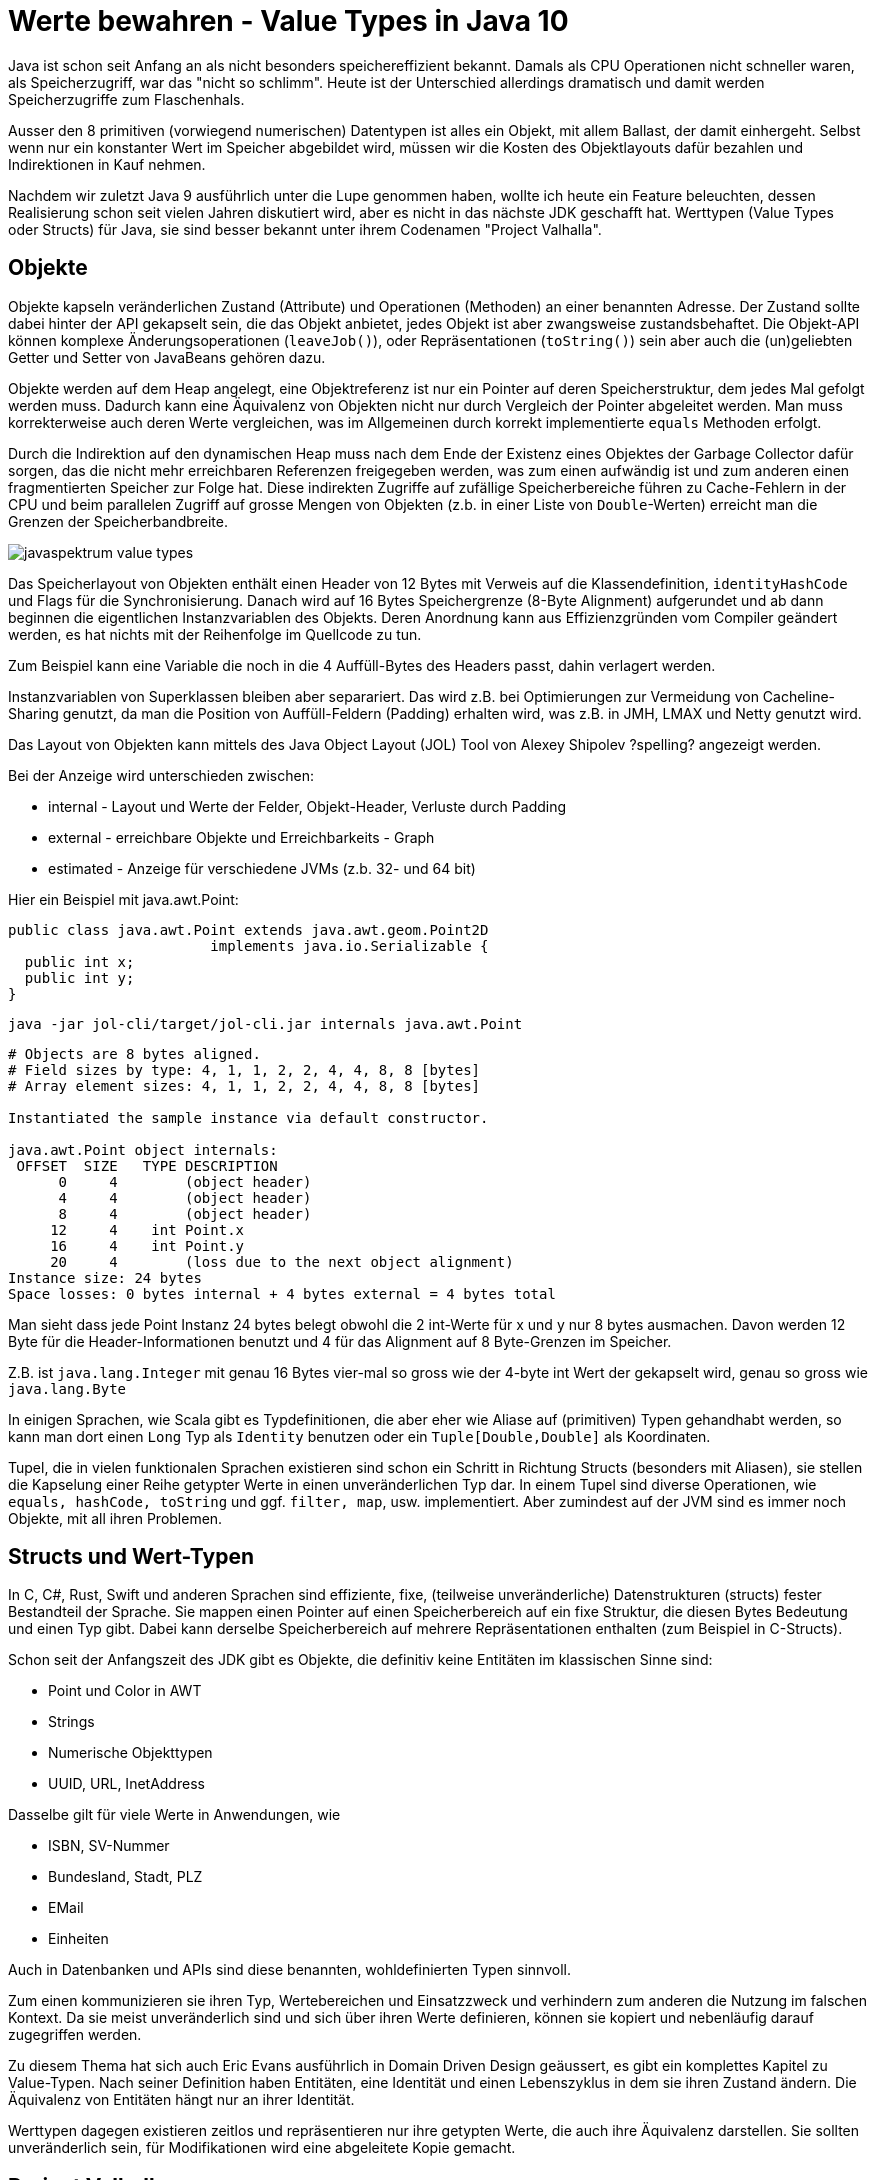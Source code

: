 = Werte bewahren - Value Types in Java 10

Java ist schon seit Anfang an als nicht besonders speichereffizient bekannt.
Damals als CPU Operationen nicht schneller waren, als Speicherzugriff, war das "nicht so schlimm".
Heute ist der Unterschied allerdings dramatisch und damit werden Speicherzugriffe zum Flaschenhals.

Ausser den 8 primitiven (vorwiegend numerischen) Datentypen ist alles ein Objekt, mit allem Ballast, der damit einhergeht.
Selbst wenn nur ein konstanter Wert im Speicher abgebildet wird, müssen wir die Kosten des Objektlayouts dafür bezahlen und Indirektionen in Kauf nehmen.

Nachdem wir zuletzt Java 9 ausführlich unter die Lupe genommen haben, wollte ich heute ein Feature beleuchten, dessen Realisierung schon seit vielen Jahren diskutiert wird, aber es nicht in das nächste JDK geschafft hat. 
// James Gosling’s call for “efficient classes”.
Werttypen (Value Types oder Structs) für Java, sie sind besser bekannt unter ihrem Codenamen "Project Valhalla".

== Objekte

Objekte kapseln veränderlichen Zustand (Attribute) und Operationen (Methoden) an einer benannten Adresse.
Der Zustand sollte dabei hinter der API gekapselt sein, die das Objekt anbietet, jedes Objekt ist aber zwangsweise zustandsbehaftet.
Die Objekt-API können komplexe Änderungsoperationen (`leaveJob()`), oder Repräsentationen (`toString()`) sein aber auch die (un)geliebten Getter und Setter von JavaBeans gehören dazu.

Objekte werden auf dem Heap angelegt, eine Objektreferenz ist nur ein Pointer auf deren Speicherstruktur, dem jedes Mal gefolgt werden muss.
Dadurch kann eine Äquivalenz von Objekten nicht nur durch Vergleich der Pointer abgeleitet werden. 
Man muss korrekterweise auch deren Werte vergleichen, was im Allgemeinen durch korrekt implementierte `equals` Methoden erfolgt.

Durch die Indirektion auf den dynamischen Heap muss nach dem Ende der Existenz eines Objektes der Garbage Collector dafür sorgen, das die nicht mehr erreichbaren Referenzen freigegeben werden, was zum einen aufwändig ist und zum anderen einen fragmentierten Speicher zur Folge hat.
Diese indirekten Zugriffe auf zufällige Speicherbereiche führen zu Cache-Fehlern in der CPU und beim parallelen Zugriff auf grosse Mengen von Objekten (z.b. in einer Liste von `Double`-Werten) erreicht man die Grenzen der Speicherbandbreite.

image::https://dl.dropboxusercontent.com/u/14493611/javaspektrum-value-types.png[]

Das Speicherlayout von Objekten enthält einen Header von 12 Bytes mit Verweis auf die Klassendefinition, `identityHashCode` und Flags für die Synchronisierung.
// Selbst Klassen mit nur finalen Feldern benötigen aufgrund des `java.lang.Object` Kontraktes, dass sie für Synchronisation genutzt werden können, nicht auf den Header verzichten.
Danach wird auf 16 Bytes Speichergrenze (8-Byte Alignment) aufgerundet und ab dann beginnen die eigentlichen Instanzvariablen des Objekts.
Deren Anordnung kann aus Effizienzgründen vom Compiler geändert werden, es hat nichts mit der Reihenfolge im Quellcode zu tun.

Zum Beispiel kann eine Variable die noch in die 4 Auffüll-Bytes des Headers passt, dahin verlagert werden.

Instanzvariablen von Superklassen bleiben aber separariert. 
Das wird z.B. bei Optimierungen zur Vermeidung von Cacheline-Sharing genutzt, da man die Position von Auffüll-Feldern (Padding) erhalten wird, was z.B. in JMH, LMAX und Netty genutzt wird.

// TODO Picture

Das Layout von Objekten kann mittels des Java Object Layout (JOL) Tool von Alexey Shipolev ?spelling? angezeigt werden.

Bei der Anzeige wird unterschieden zwischen:

* internal - Layout und Werte der Felder, Objekt-Header, Verluste durch Padding
* external - erreichbare Objekte und Erreichbarkeits - Graph
* estimated - Anzeige für verschiedene JVMs (z.b. 32- und 64 bit)

Hier ein Beispiel mit java.awt.Point:

[source,java]
----
public class java.awt.Point extends java.awt.geom.Point2D 
                        implements java.io.Serializable {
  public int x;
  public int y;
}
----

`java -jar jol-cli/target/jol-cli.jar internals java.awt.Point`

----
# Objects are 8 bytes aligned.
# Field sizes by type: 4, 1, 1, 2, 2, 4, 4, 8, 8 [bytes]
# Array element sizes: 4, 1, 1, 2, 2, 4, 4, 8, 8 [bytes]

Instantiated the sample instance via default constructor.

java.awt.Point object internals:
 OFFSET  SIZE   TYPE DESCRIPTION                              
      0     4        (object header)                          
      4     4        (object header)                          
      8     4        (object header)                          
     12     4    int Point.x                                  
     16     4    int Point.y                                  
     20     4        (loss due to the next object alignment)
Instance size: 24 bytes
Space losses: 0 bytes internal + 4 bytes external = 4 bytes total
----

Man sieht dass jede Point Instanz 24 bytes belegt obwohl die 2 int-Werte für x und y nur 8 bytes ausmachen.
Davon werden 12 Byte für die Header-Informationen benutzt und 4 für das Alignment auf 8 Byte-Grenzen im Speicher.

Z.B. ist `java.lang.Integer` mit genau 16 Bytes vier-mal so gross wie der 4-byte int Wert der gekapselt wird, genau so gross wie `java.lang.Byte`

In einigen Sprachen, wie Scala gibt es Typdefinitionen, die aber eher wie Aliase auf (primitiven) Typen gehandhabt werden, so kann man dort einen `Long` Typ als `Identity` benutzen oder ein `Tuple[Double,Double]` als Koordinaten.

Tupel, die in vielen funktionalen Sprachen existieren sind schon ein Schritt in Richtung Structs (besonders mit Aliasen), sie stellen die Kapselung einer Reihe getypter Werte in einen unveränderlichen Typ dar.
In einem Tupel sind diverse Operationen, wie `equals, hashCode, toString` und ggf. `filter, map`, usw. implementiert.
Aber zumindest auf der JVM sind es immer noch Objekte, mit all ihren Problemen.

== Structs und Wert-Typen

In C, C#, Rust, Swift und anderen Sprachen sind effiziente, fixe, (teilweise unveränderliche) Datenstrukturen (structs) fester Bestandteil der Sprache.
Sie mappen einen Pointer auf einen Speicherbereich auf ein fixe Struktur, die diesen Bytes Bedeutung und einen Typ gibt.
Dabei kann derselbe Speicherbereich auf mehrere Repräsentationen enthalten (zum Beispiel in C-Structs).

Schon seit der Anfangszeit des JDK gibt es Objekte, die definitiv keine Entitäten im klassischen Sinne sind:

* Point und Color in AWT
* Strings
* Numerische Objekttypen
* UUID, URL, InetAddress

Dasselbe gilt für viele Werte in Anwendungen, wie

* ISBN, SV-Nummer
* Bundesland, Stadt, PLZ
* EMail
* Einheiten

Auch in Datenbanken und APIs sind diese benannten, wohldefinierten Typen sinnvoll.

Zum einen kommunizieren sie ihren Typ, Wertebereichen und Einsatzzweck und verhindern zum anderen die Nutzung im falschen Kontext.
Da sie meist unveränderlich sind und sich über ihren Werte definieren, können sie kopiert und nebenläufig darauf zugegriffen werden.

Zu diesem Thema hat sich auch Eric Evans ausführlich in Domain Driven Design geäussert, es gibt ein komplettes Kapitel zu Value-Typen.
Nach seiner Definition haben Entitäten, eine Identität und einen Lebenszyklus in dem sie ihren Zustand ändern.
Die Äquivalenz von Entitäten hängt nur an ihrer Identität.

Werttypen dagegen existieren zeitlos und repräsentieren nur ihre getypten Werte, die auch ihre Äquivalenz darstellen.
Sie sollten unveränderlich sein, für Modifikationen wird eine abgeleitete Kopie gemacht.

== Project Valhalla

Im April 2014 wurde, von John Rose zusammen mit Guy Steele und Brian Goetz ein Artikel "State of the Values" veröffentlicht, der die existierenden Probleme analysiert und potentielle Lösungen aufzeigt.

Das Credo war "Codes like a class, works like an int!", d.h. die Nutzung von Werttypen sollte so bequem aussehen und funktionieren, wie bei Klassen, aber ihre Speicher und Resourceneffizienz (z.B. mögliche Allokation auf dem Stack) den primitiven Werten entsprechen.

Bei der Einführung von Werttypen müssen sowohl die Sprache, als auch die JVM (Allozierung, neue Bytecodes, ggf. Intrinsics) erweitert werden.
Besonders für die Nutzung von Werttypen mit Generics muss auch der Compiler anders mit generifizierten Typen umgehen, und ggf. spezialisierten Code erzeugen.

Brian Goetz hat die Diskussion im Oktober 2016 [GoetzGoals] auf weitere wichtige Ziele des Projektes gelenkt, die nichts mit Effizienz zu tun haben.
Sauber in die Sprache integrierte Werttypen ermöglichen eine performante Abstraktion, Kapselung, Wartbarkeit und Kompatibilität von primitiven Werten.
Das geht einher mit den Betrachtungen von Werttypen in Domain Driven Design, das die Nutzung reiner primitiver Werte nicht gutheisst, da sie keine Semantik in der Domäne kommunizieren und überprüfbar machen.
Einem `int`-Wert für ein Alter können auch -100 oder 10^9 zugewiesen werden, ein `Age` Wert-Typ hätte nur Werte im Bereich von 0 bis 150 erlaubt, mit Zusatzmethoden zur Berechunung von Altersunterschieden usw.
Mit den neuen Werttypen erhalten wir also "programmierbare primitive Werte".

Mit der Einführung von Werttypen auf allen Ebenen wird eine vorwärtskompatible Lösung geschaffen, die auch alle bisherigen Werttypen abdeckt, mit Generics und Interfaces funktioniert und ähnliche Möglichkeiten wie bisher mit Objekten bereitstellt, nur halt mit dem Effizienzbonus.
Für existierende Bibliotheken im JDK und anderswo soll es eine gute Lösung geben, die es erlaubt dass sie mit minimalen Quellcodeänderungen von Werttypen profitieren können und so somit viel nützlicher werden als sie schon sind.

Im Artikel von John Rose wird auch der Aufwand diskutiert, ein Feld von *unveränderlichen* Objekten zu allozieren, iterieren und aufzuräumen.
All das sind Operationen bei denen wertvolle Vorteile moderner CPUs bei Co-Location, Iteration über Speicherbereiche, Nutzung von Registern, Stack und Caches durch die Objektsemantik verlorengehen.

Bisher wird in solchen Fällen zur Optimierung meist ein (oder mehrere) primitive Felder angelegt, die die Werte enthalten und der Zugriff auf diese dann entweder mittels Funktionen, wiederverwendeter Flyweight-Objekte oder interne Iteratoren mit Callbacks gekapselt.

.Beispiel Wrapper um primitive Arrays
[source,java]
----
// nicht thread-sicher, Point Instanzen dürfen nicht gehalten werden
class Points implement Point, Iterable<Point> {
   interface Point {
       double getX();
       double getY();
   }
   private int position;
   private final double[] pointX;
   private final double[] pointY;


   public Points(int size) {
      pointX = new double[size];
      pointY = new double[size];
   }
   public Point pointAt(int p) {
      if (p < 0 || p >= pointX.length) throw new IllegalArgumentException();
      this.position = p;
      return this;
   }
   public double getX() { return pointX[position]; }
   public double getY() { return pointY[position]; }

   public Iterator<Point> iterator() {
       new Iterator<Point>() {
          int idx=-1;
          Point p=new Point() {
             public double getX() { return pointX[idx]; }
             public double getY() { return pointY[idx]; }
          }
          public boolean hasNext() { return idx < pointX.length; }
          public Point next() { idx++; return p; } 
       }
   }
}
----
// todo beispiel?

== Implementierung

Es wird angenommen, dass für die Definition von Werttypen der Mechanismus zur Klassendefinition wiederverwendet werden kann.
Auf dem Level von Bytecode Instruktionen soll es aber eine klare Unterscheidung von Objekten und benutzerdefinierten, primitiven Werten geben.

Die Komponentenfelder, sollen aber, anders als in z.B. C# unveränderlich sein.
Ich halte das für einen guten Ansatz, der nebenläufige Programmierung vereinfacht und Gelegenheit für weitere Optimierungen gibt.

Neben der klassischen Datenstruktur werden noch weitere, konkrete Anwendungen für Werttypen dargestellt, die zur Zeit alle über Objekte realisiert werden müssen.

* vielfältigere numerische Typen
* Tuples, mehrelementige Rückgabewerte
* void- und Mengentypen
* algebraische Datentypen, wie auch `Optional<T>` oder `Choice<A,B>`
* Cursors als transportierbare Offsets in Datenstrukturen
* Flattening - Vereinfachung komplexer Objektdatentypen

Auf dem JVM-Level können viele Optimierungen für Werttypen vorgenommen werden.
Ihre Komponenten können direkt nebeneinander gespeichert werden, in Feldern auch aufeinanderfolgend und in Objekten geinlined.
// Wenn möglich werden Register und Stack genutzt, auch gerade da Werte nicht per Referenz sonder per-value weitergegeben werden, das betrifft auch ihre Nutzung als Rückgabewerte.
Es sollen auch interne (private) Werte möglich sein, auf die man von aussen nicht zugreifen kann, die aber für Optimierungen oder aus Sicherheitsgründen gehalten werden müssen.
Für die Kompatibilität zu existiereden APIs müssen für jeden Werttyp auch (automatisch generierte) Objekttypen vorliegen, die das notwendige Boxing bereitstellen.
Werttypen sollen keine anämischer Datenstrukturen sein, sondern genau wie Objekte Methoden auf ihre unveränderlichen, aber benannten Werte anbieten.
Überschreibbare Standardmethoden wie `toString, equals, hashCode` werden normalerweise vom Compiler generiert.
Die Implementierung von Interfaces wäre sehr praktisch, hat aber einige Komplikationen, da das Java-Basisobjekt ja nicht mehr verfügbar wäre (z.B für die Zuweisung von Null).

Da Werte direkt übergeben werden, sind sie nicht für große Mengen an Elementen sinnvoll, dort würde sich der redundante Kopier- und Speicherbedarf negativ auswirken. 
Wenn man mal vom typischen [ValueBasedClasses] ausgeht, würde ein Payload von 32 bytes, ca 50% Platzgewinn bringen.
D.h ein solcher Werttyp könnte 8 int/float oder 4 long/double Komponenten enthalten, das ist schon eine schöne Menge an Information die man da unterbringen kann.

Einige Operationen, die heutzutage auf Objekten möglich sind, wie Locking wären auf Werttypen ausgeschlossen.
Vergleiche mit `==` würden auf `equals` abgebildet und der `hashCode` würde sich statt aus `identityHashCode` aus den (öffentlichen) Komponenten ergeben.

Werte haben keine "offiziellen" Pointer, in der JVM muss es aber auch möglich sein, mit Verweisen auf die Speicherstellen zu arbeiten.
Nur ihre geboxten Objekttypen können als Referenzen benutzt werden.
Daher gibt es auch kein "Null", man würde Werte bei denen alle Komponenten auf ihren Standardwert initialisiert sind als Äquivalent zu Null betrachten.

Subklassen sind schwierig zu erreichen, da es ja keinen Header mit Klassenreferenz gibt und verschiedene Werte unterschiedlich groß sind und nicht wie ein Pointer immer 4 bytes.

Falls Komponenten modifizierbar wären, müsste man diesselben Vorkehrungen (`volatile`) für atomare Operationen auf dem Wert treffen, wie schon heute für `long` und `double` auf manchen Plattformen.
Laut dem Artikel ist der Aufwand in Hardware aber zu hoch, um so ein Standardverhalten zu rechtfertigen.

== Syntaxvorschläge

[source,java]
----
value class Point {
    int x;
    int y;

    public Point(int x, int y) { 
        this.x = x;
        this.y = y;
    }

    public boolean equals(Point that) {
        return this.x == that.x && this.y == that.y;
    }
}

static Point origin = Point(0, 0);
static String stringValueOf(Point p) {
    return "Point("+p.x+","+p.y+")";
}
static Point displace(Point p, int dx, int dy) {
    if (dx == 0 && dy == 0)
      return p;
    Point p2 = Point(p.x + dx, p.y + dy);
    assert(!p.equals(p2));
    return p2;
}

----

In der Diskussion ist auch die Unterstützung von Werttypen im erweiterten `switch` statement, potentielle Literale, wie `(47,11)` statt `Point(47,11)` und Typinferenz.

Es gibt natürlich viele Detailfragen, die im Laufe des Projekts Valhalla beantwortet werden.

== Generics

Wie bekannt, werden in Java Generics über Typen definiert die schlussendlich von `java.lang.Object` ableiten.
Zur Laufzeit sind generische Typinformationen nicht mehr verfügbar, alles ist ein `Object`, auch bekannt als "Type Erasure".
Und Objekte sind wie wir diskutiert haben nicht besonders effizient, besonders wenn sie nur wenig Zustand enthalten und in grosser Zahl auftreten, wie es bei Collections oft üblich ist.

Werttypen werden auch in generifizierten Typen stiefmütterlich behandelt, es ist nicht möglich, über primitive Typen zu generifizieren.
Also z.B. keine `List<int>`.

Für die Nutzung z.B. innerhalb einer Collection müssen primitive Werte in Java in Objekte gewandelt werden (boxing), mit allen Kosten die dies mit sich bringt.
Nur für kleine Integer und Long Werte gibt es einen Cache, der Mehrfacherzeugung verhindert.

So ist der Unterschied zwischen einem byte-Feld der Größe 100 (16 + 100 * 1) = 124 bytes und einer ArrayList<Byte>(100) von (24 + 100 * 4 + 16 + 100*16)  = 2040 bytes schon beträchtlich.
// todo tabelle
Desweiteren schlägt jetzt auch die schon erwähnte Garbage Collection und Fragmentierung zu, wobei das Boxing zusätzlich einen erhöhten Speicherdruck verursacht.

Diese Problem ist schon schlimm genug bei den existierenden primitiven Typen, wenn aber Werttypen Teil der Sprache werden, würden viele der Performanzgewinne für sie durch die fehlende Unterstützung in Generics wieder zunichte gemacht werden.

Viele der spezialisierten Typen und Methoden (z.B: `IntStream`, `Predicate`, `XxxConsumer` aus Java 8) werden unnötig wenn Generics über primitive Werte möglich sind.
Damit könnten viele Bibliotheken sowohl auf Entwickler- als auch auf Anwenderseite vereinfacht werden, in Entwicklung, Test, Dokumentation und Verständnis.

Einige Sprachen wie Scala erreichen das durch eine Spezialisierung zur Compile-Zeit, die dann neuen Byte-Code der generischen Klasse mit den konkreten Wert-Typen generiert.
In C# werden diese Spezialisierungen erst bei Bedarf zur Laufzeit erzeugt.

Ein ähnlicher Ansatz ist auch für Werttypen in Java geplant, er ist im [JEP-218] "Generics over Primitive Types" festgehalten und wird in "State of Specialization" [GoetzSpecialization] beschrieben.

Ein wichtiger Aspekt ist die graduelle Migration, bei der existierender Byte- und Quellcode nicht beeinträchtigt wird.
Wie so oft in der Entwicklung von Java wird Kompabilität als eine der wichtigsten Anforderungen genannt.
Interessanterweise aber auch, die JVM nicht mit spezifischen Extras für die Sprache Java zu belasten, da das Auswirkungen auf die anderen Sprachen auf der JVM hätte.

In existierenden generifizierten Klassen wird oft die Existenz von `Object` als Superklasse angenommen, z.b. in Casts oder Nullzuweisungen.
Daher sollen Klassen, die mit primitiven Typargumenten umgehen können, dies dem Compiler explizit mitteilen, z.b. mit `<any T>`.

Für Referenztypen würde wie bisher mittels Erasure ein allgemeiner, kompatibler Laufzeittyp bereitgestellt, für Werttypen dagegen werden unterschiedliche Klassen für die Spezialisierungen erzeugt, in denen z.B. Typinformationen und Operationen im Bytecode durch konkrete Variaten für die Werttypen ersetzt werden.

In der zuerst angedachten Strategie haben die erzeugten Klassen keine Beziehung zueinander, anders als bei Referenz-Generics wo gilt, `ArrayList<T> <: List<T> <: List<?> <: List` und es gibts auch keine Interoperabilität.

Dabei wurde die notwendige Zusatzinformation in der Klassendatei angereichert, und dann vom ClassLoader gehandhabt, der bei Bedarf für Werttypen Spezialisierungen erzeugte.

Das Auftretens der Typparameter in der Klassendatei (globale & lokale Variablen, Methodenparameter & Rückgabewerte, weitergegebene generische Typinformationen) wird markiert.
Im Bytecode würde `java.lang.Object*T` an den Stellen stehen wo auf den aufgelösten Typparameter und nicht auf das echte `java.lang.Object` im Bezug genommen wird.

////
Es muss nicht nur die Klasse spezialisiert werden, sondern auch ihre Superklassen, um den Vererbungskontrakt aufrechtzuerhalten.
Das ist gerade bei mehreren, partiell besetzten Typparametern nicht ganz trivial, z.B.
`+Function<R,P> -> Function<R, long> -> Function<boolean,long> <- Function<boolean,P>+`
////

Bei der Spezialisierung werden dann die Typinformationen (`T->int`) und Bytecodes (`aload_1*T -> iload_1`) für den Werttyp konkretisiert.

Die Idee war, diesen Ersetzungsprozess so einfach und mechanisch wie möglich zu machen, ohne weitere Überprüfungen zu benötigen.
Der generierte Bytecode würde dann ganz normal vom Classloader geladen und überprüft.

Leider hat sich der der erste Ansatz aus verschiedenen Gründen nicht bewährt.

Im *zweiten Anlauf* wurde der Weg über eine gemeinsame Typhierarchie von Objekten und Werttypen gelöst, die auch Wildcard-Parameter `<?>` mit einschliesst.

Für Typparameter kann man jetzt deklarieren, ob sie nur für Objekte `<ref T>`, nur für Werttypen `<val T>` oder für beides gelten `<any T>`. 
Gerade letzteres is für die generifizierten Klassen im JDK wichtig, um gleichzeitig Rückwärtskompatibilität und Nutzbarkeit für Werttypen sicherzustellen.

Um das ganze nach Aussen konsistent _erscheinen_ zu lassen, werden künstliche Interfaces generiert, die mit den (boxed) Objektvarianten der Werttypen deklariert werden, aber dann intern die eigentlichen Werttypen nutzen.

// TODO Beispiel
Laut Brian Goetz ist dieser Ansatz zwar aufwändiger in der JVM, aber konsistenter in der Sprache, und nach ersten Erfahrungen bei der Anwendung leicht handhabbar.
// "Mit dem neuen Ansatz hätte ein Student im 3. Semester die Streams API schreiben können."

In diesem letzten Ansatz haben Werttypen die folgende Syntax und Eigenschaften:

* Schlüsselwort `value class`
* Keine Vererbung ausser Interfaces
* Sind unveränderlich
* Können Methoden und Konstruktoren enthalten
* `equals`, `hashCode` und `toString` werden generiert, können aber überschrieben werden
//?? Operatoren?

// todo mehr Methoden / multiply / add / sqrt
[source,java]
----
value class ComplexNumber {
    double real;
    double imaginary;
}
----

== Effizienz

Werttypen haben keine Objekt-Header mehr, sie bestehen nur noch aus ihren eigenen Werten, die entweder primitiv, Werttypen oder Objektreferenzen sein können.
Dadurch können sie als ihre Elemente auf dem Stack und in Registern abgelegt werden, nur im Notfall auf dem Heap. 

Eine Dereferenzierung auf eine zufällige Speicheradresse ist nicht mehr notwendig und der Heap wird weniger fragmentiert.
Werttypen werden nicht als Referenz sondern als Wert übergeben, also auf den Stack kopiert.
Werttypen sind threadsicher, und unveränderlich sie müssen nicht zur Sicherheit dupliziert werden.

In Feldern werden Werttypen als ein fixer Speicherbereich aus ihren Werten repräsentiert, die Iteration über diese Felder ist ein CPU-freundlicher Seek über den Speicher,

Viele Klassen z.B. in `java.util.*` können jetzt intern WertTypen benutzen und somit viel effizienter werden, z.b. `Map.Entry` Instanzen in `HashMap`.

Durch die Unterstützung von Generics für Werttypen, werden diese Collection-Klassen auch optimiert solange intern ebenfalls effiziente Datenstrukturen genutzt werden und ein `<any T>` und nicht `<ref T>` als Typparameter genutzt wird.
Z.B. wird das Feld in `ArrayList<int>` zu einem `int[]` so dass es sowohl effizient im Speicher abgelegt, als auch effizient iteriert, durchsucht und darauf zugegriffen werden kann.

// Cachelines, pooling, reuse, on stack, inlining,

== Nächste Schritte

Da es Valhalla ja nicht in Java 9 geschafft hat, ist das nächste Ziel jetzt Java 10.
Wir können einen Branch des OpenJDK [ValhallaBuild] testen, der Anfänge der Unterstützung von Werttypen enthält.

// TODO look for value type branch of the JDK

== Referenzen

[SCHWE] [Henning Schwentner: Project Valhalla: Value Types in Java]https://www.heise.de/developer/artikel/Project-Valhalla-Value-Types-in-Java-3115485.html 
[VALH] Projekt Valhalla http://openjdk.java.net/projects/valhalla/
[JEP-169] Value Types http://openjdk.java.net/jeps/169
[GoetzGoals] Project Valhalla: Goals http://mail.openjdk.java.net/pipermail/valhalla-spec-experts/2016-October/000175.html
[ValhallaImplementation] First Proposal for Value Types Implementation https://www.infoq.com/news/2016/11/valhalla-Implementation-proposal
Evans DDD
[JOL] Java Object Layout Tool http://openjdk.java.net/projects/code-tools/jol/
[JEP-218] Generics over Primitive Types http://openjdk.java.net/jeps/218 
[Rose2014] "State of the Values" http://cr.openjdk.java.net/~jrose/values/values-0.html
[ValueBasedClasses] http://docs.oracle.com/javase/8/docs/api/java/lang/doc-files/ValueBased.html
[Fowler:ValueObject] https://martinfowler.com/bliki/ValueObject.html
[RoadToValhalla] http://blog.codefx.org/java/dev/the-road-to-valhalla/
[FutureOfJava] http://blog.codefx.org/java/dev/future-java-might-look-like/
[GoetzSpecialization] "State of the Specialization" http://cr.openjdk.java.net/~briangoetz/valhalla/specialization.html
[ValhallaBuild] https://adoptopenjdk.gitbooks.io/adoptopenjdk-getting-started-kit/content/en/openjdk-projects/valhalla.html



////
infer final / switch defaults
constructor possibly with no new
overridable default methods
potentially literals with assignment inference
methods can be in value type but also external
can participate in overloading
no need for compile type constants ??? -> annotations, inlining ?
Operators: == and != perhaps + for string concatenation
potential operators for numerics or cursors? perhaps via interface
////
